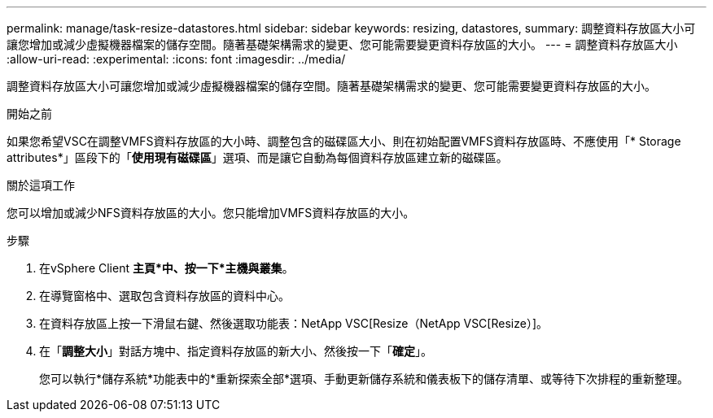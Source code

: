 ---
permalink: manage/task-resize-datastores.html 
sidebar: sidebar 
keywords: resizing, datastores, 
summary: 調整資料存放區大小可讓您增加或減少虛擬機器檔案的儲存空間。隨著基礎架構需求的變更、您可能需要變更資料存放區的大小。 
---
= 調整資料存放區大小
:allow-uri-read: 
:experimental: 
:icons: font
:imagesdir: ../media/


[role="lead"]
調整資料存放區大小可讓您增加或減少虛擬機器檔案的儲存空間。隨著基礎架構需求的變更、您可能需要變更資料存放區的大小。

.開始之前
如果您希望VSC在調整VMFS資料存放區的大小時、調整包含的磁碟區大小、則在初始配置VMFS資料存放區時、不應使用「* Storage attributes*」區段下的「*使用現有磁碟區*」選項、而是讓它自動為每個資料存放區建立新的磁碟區。

.關於這項工作
您可以增加或減少NFS資料存放區的大小。您只能增加VMFS資料存放區的大小。

.步驟
. 在vSphere Client *主頁*中、按一下*主機與叢集*。
. 在導覽窗格中、選取包含資料存放區的資料中心。
. 在資料存放區上按一下滑鼠右鍵、然後選取功能表：NetApp VSC[Resize（NetApp VSC[Resize）]。
. 在「*調整大小*」對話方塊中、指定資料存放區的新大小、然後按一下「*確定*」。
+
您可以執行*儲存系統*功能表中的*重新探索全部*選項、手動更新儲存系統和儀表板下的儲存清單、或等待下次排程的重新整理。


